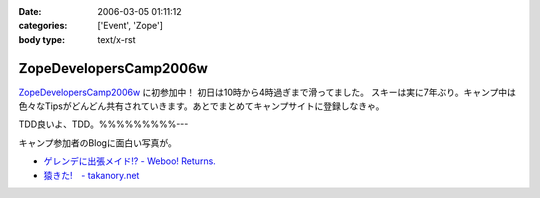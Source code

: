 :date: 2006-03-05 01:11:12
:categories: ['Event', 'Zope']
:body type: text/x-rst

=======================
ZopeDevelopersCamp2006w
=======================

`ZopeDevelopersCamp2006w`_ に初参加中！ 初日は10時から4時過ぎまで滑ってました。
スキーは実に7年ぶり。キャンプ中は色々なTipsがどんどん共有されていきます。あとでまとめてキャンプサイトに登録しなきゃ。

TDD良いよ、TDD。%%%%%%%%%---

キャンプ参加者のBlogに面白い写真が。

- `ゲレンデに出張メイド!? - Weboo! Returns.`_
- `猿きた!　- takanory.net`_

.. _`ZopeDevelopersCamp2006w`: http://coreblog.org/camp/2006w
.. _`ゲレンデに出張メイド!? - Weboo! Returns.`: http://yamashita.dyndns.org/blog/moblog2006-03-04-16-41
.. _`猿きた!　- takanory.net`: http://takanory.net/takalog/491


.. :extend type: text/x-rst
.. :extend:


.. :comments:
.. :comment id: 2006-03-05.1864010133
.. :title: Re:ZopeDevelopersCamp2006w
.. :author: masaru
.. :date: 2006-03-05 17:26:27
.. :email: 
.. :url: 
.. :body:
.. TDDってなんだろうくん？
.. 
.. :comments:
.. :comment id: 2006-03-07.3518192689
.. :title: Re:TDD
.. :author: taka
.. :date: 2006-03-07 01:42:32
.. :email: 
.. :url: 
.. :body:
.. TestDrivenDevelopment. テスト駆動開発。ほんとはこのへんもキャンプでやりたかったっす。
.. 
.. :comments:
.. :comment id: 2006-03-08.6323843097
.. :title: Re:ZopeDevelopersCamp2006w
.. :author: chewganabira
.. :date: 2006-03-08 01:07:13
.. :email: 
.. :url: 
.. :body:
.. 「釈迦に説法」かとは思いますが、最近では、もはや TDD という呼び方は古くて(というか的を得ていなくて)、BDD(Behavior Driven Development)なんだそうですね。
.. 
.. つまらないコメントについて何卒、寛恕を請う次第です。
.. 
.. .. `A NEW LOOK AT TEST-DRIVEN DEVELOPMENT`:
..   http://log.giantech.jp/BDDIntro-ja.html
.. 
.. 
.. :comments:
.. :comment id: 2006-03-08.3133724322
.. :title: Re: BDD
.. :author: 清水川
.. :date: 2006-03-08 10:28:34
.. :email: 
.. :url: 
.. :body:
.. > もはや TDD という呼び方は古くて(というか的を得ていなくて)
.. 
.. そうですね。古くからTDDをやっているXPerな人たちにとってはBDDの方が全体を俯瞰した呼称だとおもいます。概念に名前が追いついたという感じですね。自分的にはまだBDDは使い慣れない言葉だという感じがあるので、意識してないとTDDと書いてしまいます(^^;;
.. 
.. あぁ、BDDがTDDよりも上位の概念なので、テストコードを書く動機としては間接的に感じてるのかも。
.. 
